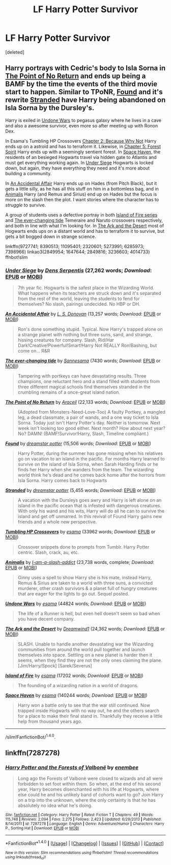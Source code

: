 #+TITLE: LF Harry Potter Survivor

* LF Harry Potter Survivor
:PROPERTIES:
:Score: 4
:DateUnix: 1467604196.0
:DateShort: 2016-Jul-04
:FlairText: Request
:END:
[deleted]


** Harry portrays with Cedric's body to Isla Sorna in [[https://www.fanfiction.net/s/9727741/1/The-Point-of-No-Return][The Point of No Return]] and ends up being a BAMF by the time the events of the third movie start to happen. Similar to TPoNR, [[https://www.fanfiction.net/s/8390513/1/Found][Found]] and it's rewrite [[https://www.fanfiction.net/s/11095401/1/Stranded][Stranded]] have Harry being abandoned on Isla Sorna by the Dursley's.

Harry is exiled in [[http://archiveofourown.org/works/2849954][Undone Wars]] to pegasus galaxy where he lives in a cave and also a awesome survivor, even more so after meeting up with Ronon Dex.

In Esama's Tumbling HP Crossovers [[http://archiveofourown.org/works/1647644/chapters/3492878][Chapter 2: Because Why Not]] Harry ends up on a astroid and has to terraform it. Likewise, in [[http://archiveofourown.org/works/1647644/chapters/3493007][Chapter 5: Forest Spirit]] Harry ends up with a seemingly sentient forest. In [[http://archiveofourown.org/works/2849816][Space Haven]], the residents of an besieged Hogwarts travel via hidden gate to Atlantis and must get everything working again. In [[https://www.fanfiction.net/s/2320601/1/Under-Siege][Under Siege]] Hogwarts is locked down, but again, they have everything they need and it's more about building a community.

In [[https://www.fanfiction.net/s/5273991/1/An-Accidental-Affair][An Accidental Affair]] Harry ends up on Hades (from Pitch Black), but it gets a little silly, as he has all this stuff on him in a bottomless bag, and in [[https://www.fanfiction.net/s/6285973/1/Animalis][Animalis]] Harry (and Remus and Sirius) end up on Hades but the focus is more on the slash then the plot. I want stories where the character has to /struggle/ to survive.

A group of students uses a defective portray in both [[http://archiveofourown.org/series/205025][Island of Fire series]] and [[http://archiveofourown.org/works/4014733][The ever-changing tide]] Temeraire and Naruto crossovers respectively, and both in line with what I'm looking for. In [[https://www.fanfiction.net/s/7398966/1/The-Ark-and-the-Desert][The Ark and the Desert]] most of Hogwarts ends ups on a distant world and has to terraform it to survive, but gets a bit bogged down in strange science.

linkffn(9727741; 8390513; 11095401; 2320601; 5273991; 6285973; 7398966) linkao3(2849954; 1647644; 2849816; 3236603; 4014733) ffnbot!slim
:PROPERTIES:
:Author: TheBlueMenace
:Score: 2
:DateUnix: 1467604282.0
:DateShort: 2016-Jul-04
:END:

*** [[http://www.fanfiction.net/s/2320601/1/][*/Under Siege/*]] by [[https://www.fanfiction.net/u/534506/Dens-Serpentis][/Dens Serpentis/]] (27,262 words; /Download/: [[http://www.ff2ebook.com/old/ffn-bot/index.php?id=2320601&source=ff&filetype=epub][EPUB]] or [[http://www.ff2ebook.com/old/ffn-bot/index.php?id=2320601&source=ff&filetype=mobi][MOBI]])

#+begin_quote
  7th year fic. Hogwarts is the safest place in the Wizarding World. What happens when its teachers are struck down and it's separated from the rest of the world, leaving the students to fend for themselves? No slash, pairings undecided. No HBP or DH.
#+end_quote

[[http://www.fanfiction.net/s/5273991/1/][*/An Accidental Affair/*]] by [[https://www.fanfiction.net/u/2010623/L-S-Donovan][/L. S. Donovan/]] (13,257 words; /Download/: [[http://www.ff2ebook.com/old/ffn-bot/index.php?id=5273991&source=ff&filetype=epub][EPUB]] or [[http://www.ff2ebook.com/old/ffn-bot/index.php?id=5273991&source=ff&filetype=mobi][MOBI]])

#+begin_quote
  Ron's done something stupid. Typical. Now Harry's trapped alone on a strange planet with nothing but three suns, sand, and strange, hissing creatures for company. Slash, Rid/Har Dark!Creative!Powerful!Smart!Harry Not REALLY Ron!Bashing, but come on... R&R
#+end_quote

[[http://archiveofourown.org/works/4014733][*/The ever-changing tide/*]] by [[http://archiveofourown.org/users/Sann/pseuds/Sannhttp://archiveofourown.org/users/esama/pseuds/esama][/Sannesama/]] (7430 words; /Download/: [[http://archiveofourown.org/downloads/Sa/Sann/4014733/The%20ever-changing%20tide.epub?updated_at=1466621829][EPUB]] or [[http://archiveofourown.org/downloads/Sa/Sann/4014733/The%20ever-changing%20tide.mobi?updated_at=1466621829][MOBI]])

#+begin_quote
  Tampering with portkeys can have devastating results. Three champions, one reluctant hero and a stand filled with students from three different magical schools find themselves stranded in the crumbling remains of a once-great island nation.
#+end_quote

[[http://www.fanfiction.net/s/9727741/1/][*/The Point of No Return/*]] by [[https://www.fanfiction.net/u/241121/Araceil][/Araceil/]] (22,133 words; /Download/: [[http://www.ff2ebook.com/old/ffn-bot/index.php?id=9727741&source=ff&filetype=epub][EPUB]] or [[http://www.ff2ebook.com/old/ffn-bot/index.php?id=9727741&source=ff&filetype=mobi][MOBI]])

#+begin_quote
  (Adopted from Monsters-Need-Love-Too) A faulty Portkey, a mangled leg, a dead classmate, a pair of wands, and a one way ticket to Isla Sorna. Today just isn't Harry Potter's day. Neither is tomorrow. Next week isn't looking too good either. Next month? How about next year? No? DAMN! (BAMF!Survivor!Harry, Slash, Timeline compliant.)
#+end_quote

[[http://www.fanfiction.net/s/8390513/1/][*/Found/*]] by [[https://www.fanfiction.net/u/3756164/dreamstar-potter][/dreamstar potter/]] (15,506 words; /Download/: [[http://www.ff2ebook.com/old/ffn-bot/index.php?id=8390513&source=ff&filetype=epub][EPUB]] or [[http://www.ff2ebook.com/old/ffn-bot/index.php?id=8390513&source=ff&filetype=mobi][MOBI]])

#+begin_quote
  Harry Potter, during the summer has gone missing when his relatives go on vacation to an island in the pacific. For months Harry learned to survive on the island of Isla Sorna, when Sarah Harding finds or he finds her Harry when she wanders from the team. The wizarding world think he's dead and he comes back home after the horrors from Isla Sorna. Harry comes back to Hogwarts
#+end_quote

[[http://www.fanfiction.net/s/11095401/1/][*/Stranded/*]] by [[https://www.fanfiction.net/u/3756164/dreamstar-potter][/dreamstar potter/]] (5,455 words; /Download/: [[http://www.ff2ebook.com/old/ffn-bot/index.php?id=11095401&source=ff&filetype=epub][EPUB]] or [[http://www.ff2ebook.com/old/ffn-bot/index.php?id=11095401&source=ff&filetype=mobi][MOBI]])

#+begin_quote
  A vacation with the Dursleys goes awry and Harry is left alone on an island in the pacific ocean that is infested with dangerous creatures. With only his wand and his wits, Harry will do all he can to survive the island and get off unmarred. In this revival of Found Harry gains new friends and a whole new perspective.
#+end_quote

[[http://archiveofourown.org/works/1647644][*/Tumbling HP Crossovers/*]] by [[http://archiveofourown.org/users/esama/pseuds/esama][/esama/]] (33962 words; /Download/: [[http://archiveofourown.org/downloads/es/esama/1647644/Tumbling%20HP%20Crossovers.epub?updated_at=1458214164][EPUB]] or [[http://archiveofourown.org/downloads/es/esama/1647644/Tumbling%20HP%20Crossovers.mobi?updated_at=1458214164][MOBI]])

#+begin_quote
  Crossover snippets done to prompts from Tumblr. Harry Potter centric. Slash, crack, au, etc.
#+end_quote

[[http://www.fanfiction.net/s/6285973/1/][*/Animalis/*]] by [[https://www.fanfiction.net/u/2105290/I-am-a-slash-addict][/I-am-a-slash-addict/]] (23,738 words, complete; /Download/: [[http://www.ff2ebook.com/old/ffn-bot/index.php?id=6285973&source=ff&filetype=epub][EPUB]] or [[http://www.ff2ebook.com/old/ffn-bot/index.php?id=6285973&source=ff&filetype=mobi][MOBI]])

#+begin_quote
  Ginny uses a spell to show Harry she is his mate, instead Harry, Remus & Sirius are taken to a world with three suns, a convicted murderer, other crash survivors & a planet full of hungry creatures that are eager for the lights to go out. Sequel posted.
#+end_quote

[[http://archiveofourown.org/works/2849954][*/Undone Wars/*]] by [[http://archiveofourown.org/users/esama/pseuds/esama][/esama/]] (44824 words; /Download/: [[http://archiveofourown.org/downloads/es/esama/2849954/Undone%20Wars.epub?updated_at=1458426154][EPUB]] or [[http://archiveofourown.org/downloads/es/esama/2849954/Undone%20Wars.mobi?updated_at=1458426154][MOBI]])

#+begin_quote
  The life of a Runner is hell, but even hell doesn't seem so bad when you have decent company.
#+end_quote

[[http://www.fanfiction.net/s/7398966/1/][*/The Ark and the Desert/*]] by [[https://www.fanfiction.net/u/112303/Dreamwind1][/Dreamwind1/]] (24,362 words; /Download/: [[http://www.ff2ebook.com/old/ffn-bot/index.php?id=7398966&source=ff&filetype=epub][EPUB]] or [[http://www.ff2ebook.com/old/ffn-bot/index.php?id=7398966&source=ff&filetype=mobi][MOBI]])

#+begin_quote
  SLASH. Unable to handle another devastating war the Wizarding communities from around the world pull together and launch themselves into space. Settling on a new planet is harder then it seems, when they find they are not the only ones claiming the plane. [Jim/Harry/Spock] [Sarek/Severus]
#+end_quote

[[http://archiveofourown.org/works/3236603][*/Island of Fire/*]] by [[http://archiveofourown.org/users/esama/pseuds/esama][/esama/]] (17202 words; /Download/: [[http://archiveofourown.org/downloads/es/esama/3236603/Island%20of%20Fire.epub?updated_at=1449181620][EPUB]] or [[http://archiveofourown.org/downloads/es/esama/3236603/Island%20of%20Fire.mobi?updated_at=1449181620][MOBI]])

#+begin_quote
  The founding of a wizarding nation in a world of dragons.
#+end_quote

[[http://archiveofourown.org/works/2849816][*/Space Haven/*]] by [[http://archiveofourown.org/users/esama/pseuds/esama][/esama/]] (140244 words; /Download/: [[http://archiveofourown.org/downloads/es/esama/2849816/Space%20Haven.epub?updated_at=1419508738][EPUB]] or [[http://archiveofourown.org/downloads/es/esama/2849816/Space%20Haven.mobi?updated_at=1419508738][MOBI]])

#+begin_quote
  Harry won a battle only to see that the war still continued. Now trapped inside Hogwarts with no way out, he and the others search for a place to make their final stand in. Thankfully they receive a little help from thousand years ago.
#+end_quote

--------------

/slim!FanfictionBot/^{1.4.0}.
:PROPERTIES:
:Author: FanfictionBot
:Score: 1
:DateUnix: 1467604318.0
:DateShort: 2016-Jul-04
:END:


** linkffn(7287278)
:PROPERTIES:
:Author: deirox
:Score: 2
:DateUnix: 1467632563.0
:DateShort: 2016-Jul-04
:END:

*** [[http://www.fanfiction.net/s/7287278/1/][*/Harry Potter and the Forests of Valbonë/*]] by [[https://www.fanfiction.net/u/980211/enembee][/enembee/]]

#+begin_quote
  Long ago the Forests of Valbonë were closed to wizards and all were forbidden to set foot within them. So when, at the end of his second year, Harry becomes disenchanted with his life at Hogwarts, where else could he and his unlikely band of cohorts want to go? Join Harry on a trip into the unknown, where the only certainty is that he has absolutely no idea what he's doing.
#+end_quote

^{/Site/: [[http://www.fanfiction.net/][fanfiction.net]] *|* /Category/: Harry Potter *|* /Rated/: Fiction T *|* /Chapters/: 49 *|* /Words/: 115,748 *|* /Reviews/: 2,094 *|* /Favs/: 2,275 *|* /Follows/: 2,423 *|* /Updated/: 6/29/2013 *|* /Published/: 8/14/2011 *|* /id/: 7287278 *|* /Language/: English *|* /Genre/: Adventure/Humor *|* /Characters/: Harry P., Sorting Hat *|* /Download/: [[http://www.ff2ebook.com/old/ffn-bot/index.php?id=7287278&source=ff&filetype=epub][EPUB]] or [[http://www.ff2ebook.com/old/ffn-bot/index.php?id=7287278&source=ff&filetype=mobi][MOBI]]}

--------------

*FanfictionBot*^{1.4.0} *|* [[[https://github.com/tusing/reddit-ffn-bot/wiki/Usage][Usage]]] | [[[https://github.com/tusing/reddit-ffn-bot/wiki/Changelog][Changelog]]] | [[[https://github.com/tusing/reddit-ffn-bot/issues/][Issues]]] | [[[https://github.com/tusing/reddit-ffn-bot/][GitHub]]] | [[[https://www.reddit.com/message/compose?to=tusing][Contact]]]

^{/New in this version: Slim recommendations using/ ffnbot!slim! /Thread recommendations using/ linksub(thread_id)!}
:PROPERTIES:
:Author: FanfictionBot
:Score: 2
:DateUnix: 1467632579.0
:DateShort: 2016-Jul-04
:END:

